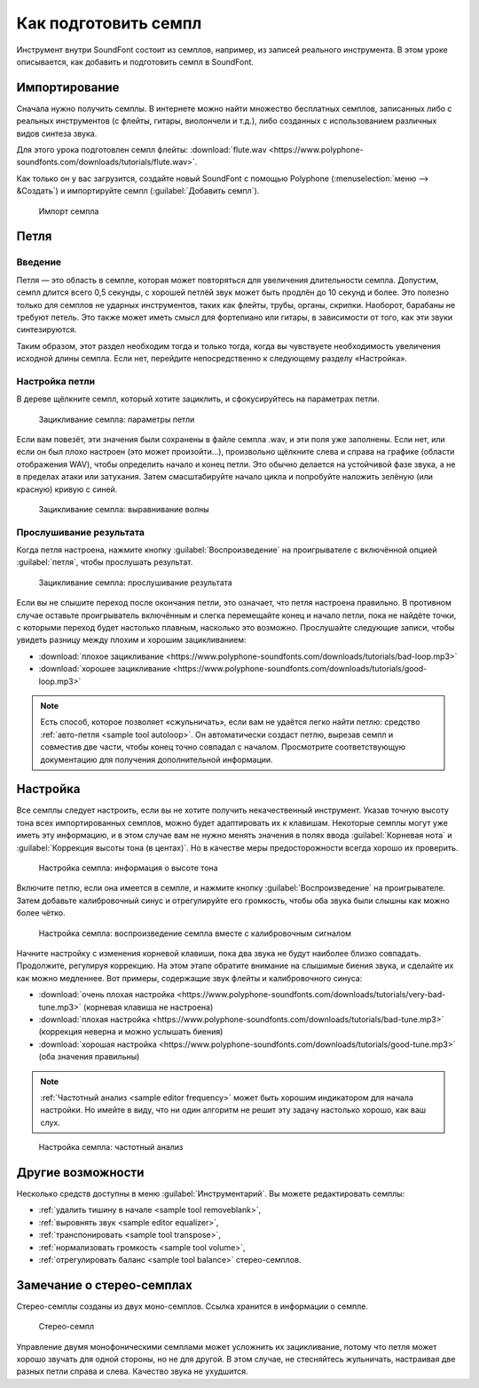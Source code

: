 .. _how to prepare a sample:

Как подготовить семпл
=====================

Инструмент внутри SoundFont состоит из семплов, например, из записей реального инструмента.
В этом уроке описывается, как добавить и подготовить семпл в SoundFont.


Импортирование
--------------

Сначала нужно получить семплы.
В интернете можно найти множество бесплатных семплов, записанных либо с реальных инструментов (с флейты, гитары, виолончели и т.д.), либо созданных с использованием различных видов синтеза звука.

Для этого урока подготовлен семпл флейты: :download:`flute.wav <https://www.polyphone-soundfonts.com/downloads/tutorials/flute.wav>`.

Как только он у вас загрузится, создайте новый SoundFont с помощью Polyphone (:menuselection:`меню --> &Создать`) и импортируйте семпл (:guilabel:`Добавить семпл`).


.. figure:: images/import-sample.png

   Импорт семпла


Петля
-----


Введение
^^^^^^^^

Петля — это область в семпле, которая может повторяться для увеличения длительности семпла.
Допустим, семпл длится всего 0,5 секунды, с хорошей петлёй звук может быть продлён до 10 секунд и более.
Это полезно только для семплов не ударных инструментов, таких как флейты, трубы, органы, скрипки.
Наоборот, барабаны не требуют петель.
Это также может иметь смысл для фортепиано или гитары, в зависимости от того, как эти звуки синтезируются.

Таким образом, этот раздел необходим тогда и только тогда, когда вы чувствуете необходимость увеличения исходной длины семпла.
Если нет, перейдите непосредственно к следующему разделу «Настройка».


Настройка петли
^^^^^^^^^^^^^^^

В дереве щёлкните семпл, который хотите зациклить, и сфокусируйтесь на параметрах петли.


.. figure:: images/loop-sample-1.png

   Зацикливание семпла: параметры петли


Если вам повезёт, эти значения были сохранены в файле семпла .wav, и эти поля уже заполнены.
Если нет, или если он был плохо настроен (это может произойти…), произвольно щёлкните слева и справа на графике (области отображения WAV), чтобы определить начало и конец петли.
Это обычно делается на устойчивой фазе звука, а не в пределах атаки или затухания.
Затем смасштабируйте начало цикла и попробуйте наложить зелёную (или красную) кривую с синей.


.. figure:: images/loop-sample-2.png

   Зацикливание семпла: выравнивание волны


Прослушивание результата
^^^^^^^^^^^^^^^^^^^^^^^^

Когда петля настроена, нажмите кнопку :guilabel:`Воспроизведение` на проигрывателе с включённой опцией :guilabel:`петля`, чтобы прослушать результат.


.. figure:: images/loop-sample-3.png

   Зацикливание семпла: прослушивание результата


Если вы не слышите переход после окончания петли, это означает, что петля настроена правильно.
В противном случае оставьте проигрыватель включённым и слегка перемещайте конец и начало петли, пока не найдёте точки, с которыми переход будет настолько плавным, насколько это возможно.
Прослушайте следующие записи, чтобы увидеть разницу между плохим и хорошим зацикливанием:

* :download:`плохое зацикливание <https://www.polyphone-soundfonts.com/downloads/tutorials/bad-loop.mp3>`
* :download:`хорошее зацикливание <https://www.polyphone-soundfonts.com/downloads/tutorials/good-loop.mp3>`

.. note::
   Есть способ, которое позволяет «сжульничать», если вам не удаётся легко найти петлю: средство :ref:`авто-петля <sample tool autoloop>`.
   Он автоматически создаст петлю, вырезав семпл и совместив две части, чтобы конец точно совпадал с началом.
   Просмотрите соответствующую документацию для получения дополнительной информации.


Настройка
---------

Все семплы следует настроить, если вы не хотите получить некачественный инструмент.
Указав точную высоту тона всех импортированных семплов, можно будет адаптировать их к клавишам.
Некоторые семплы могут уже иметь эту информацию, и в этом случае вам не нужно менять значения в полях ввода :guilabel:`Корневая нота` и :guilabel:`Коррекция высоты тона (в центах)`.
Но в качестве меры предосторожности всегда хорошо их проверить.


.. figure:: images/tune-sample-1.png

   Настройка семпла: информация о высоте тона


Включите петлю, если она имеется в семпле, и нажмите кнопку :guilabel:`Воспроизведение` на проигрывателе.
Затем добавьте калибровочный синус и отрегулируйте его громкость, чтобы оба звука были слышны как можно более чётко.


.. figure:: images/tune-sample-2.png

   Настройка семпла: воспроизведение семпла вместе с калибровочным сигналом


Начните настройку с изменения корневой клавиши, пока два звука не будут наиболее близко совпадать.
Продолжите, регулируя коррекцию.
На этом этапе обратите внимание на слышимые биения звука, и сделайте их как можно медленнее.
Вот примеры, содержащие звук флейты и калибровочного синуса:

* :download:`очень плохая настройка <https://www.polyphone-soundfonts.com/downloads/tutorials/very-bad-tune.mp3>` (корневая клавиша не настроена)
* :download:`плохая настройка <https://www.polyphone-soundfonts.com/downloads/tutorials/bad-tune.mp3>` (коррекция неверна и можно услышать биения)
* :download:`хорошая настройка <https://www.polyphone-soundfonts.com/downloads/tutorials/good-tune.mp3>` (оба значения правильны)

.. note::
   :ref:`Частотный анализ <sample editor frequency>` может быть хорошим индикатором для начала настройки.
   Но имейте в виду, что ни один алгоритм не решит эту задачу настолько хорошо, как ваш слух.


.. figure:: images/tune-sample-3.png

   Настройка семпла: частотный анализ


Другие возможности
------------------

Несколько средств доступны в меню :guilabel:`Инструментарий`.
Вы можете редактировать семплы:

* :ref:`удалить тишину в начале <sample tool removeblank>`,
* :ref:`выровнять звук <sample editor equalizer>`,
* :ref:`транспонировать <sample tool transpose>`,
* :ref:`нормализовать громкость <sample tool volume>`,
* :ref:`отрегулировать баланс <sample tool balance>` стерео-семплов.


Замечание о стерео-семплах
--------------------------

Стерео-семплы созданы из двух моно-семплов.
Ссылка хранится в информации о семпле.


.. figure:: images/stereo-sample.png

   Стерео-семпл


Управление двумя монофоническими семплами может усложнить их зацикливание, потому что петля может хорошо звучать для одной стороны, но не для другой.
В этом случае, не стесняйтесь жульничать, настраивая две разных петли справа и слева.
Качество звука не ухудшится.
